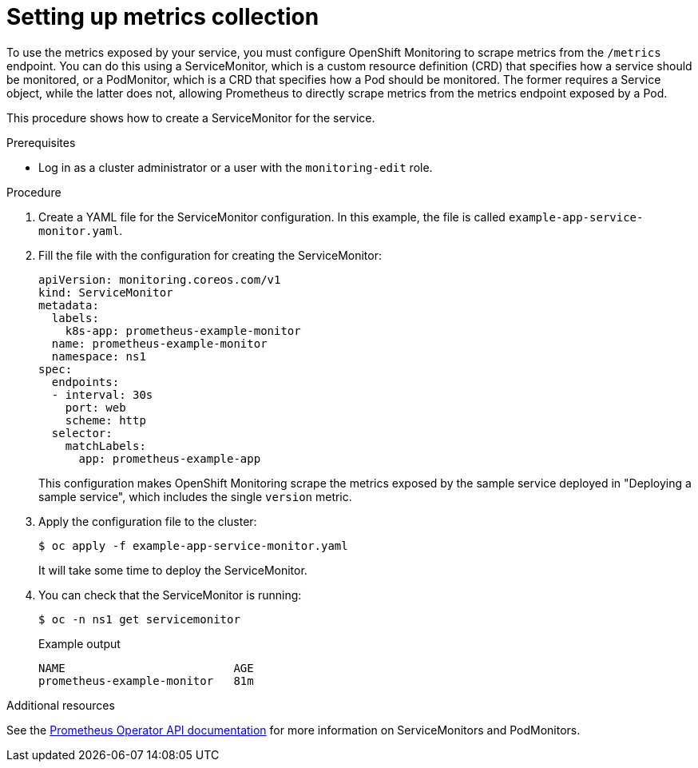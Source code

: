 // Module included in the following assemblies:
//
// * monitoring/monitoring-your-own-services.adoc

[id="setting-up-metrics-collection_{context}"]
= Setting up metrics collection

To use the metrics exposed by your service, you must configure OpenShift Monitoring to scrape metrics from the `/metrics` endpoint. You can do this using a ServiceMonitor, which is a custom resource definition (CRD) that specifies how a service should be monitored, or a PodMonitor, which is a CRD that specifies how a Pod should be monitored. The former requires a Service object, while the latter does not, allowing Prometheus to directly scrape metrics from the metrics endpoint exposed by a Pod.

This procedure shows how to create a ServiceMonitor for the service.

.Prerequisites

* Log in as a cluster administrator or a user with the `monitoring-edit` role.

.Procedure

. Create a YAML file for the ServiceMonitor configuration. In this example, the file is called `example-app-service-monitor.yaml`.

. Fill the file with the configuration for creating the ServiceMonitor:
+
[source,yaml]
----
apiVersion: monitoring.coreos.com/v1
kind: ServiceMonitor
metadata:
  labels:
    k8s-app: prometheus-example-monitor
  name: prometheus-example-monitor
  namespace: ns1
spec:
  endpoints:
  - interval: 30s
    port: web
    scheme: http
  selector:
    matchLabels:
      app: prometheus-example-app
----
+
This configuration makes OpenShift Monitoring scrape the metrics exposed by the sample service deployed in "Deploying a sample service", which includes the single `version` metric.

. Apply the configuration file to the cluster:
+
[source,terminal]
----
$ oc apply -f example-app-service-monitor.yaml
----
+
It will take some time to deploy the ServiceMonitor.

. You can check that the ServiceMonitor is running:
+
[source,terminal]
----
$ oc -n ns1 get servicemonitor
----
+
.Example output
[source,terminal]
----
NAME                         AGE
prometheus-example-monitor   81m
----

.Additional resources

See the link:https://github.com/openshift/prometheus-operator/blob/release-4.5/Documentation/api.md[Prometheus Operator API documentation] for more information on ServiceMonitors and PodMonitors.
